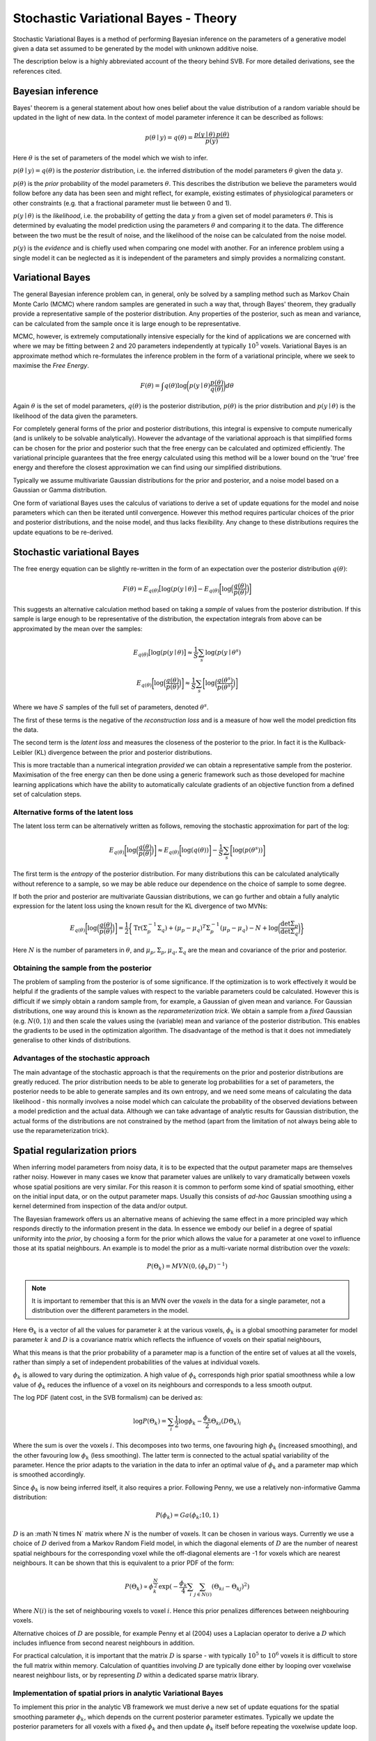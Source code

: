 Stochastic Variational Bayes - Theory
=====================================

Stochastic Variational Bayes is a method of performing Bayesian inference on the parameters
of a generative model given a data set assumed to be generated by the model with 
unknown additive noise.

The description below is a highly abbreviated account of the theory behind SVB.
For more detailed derivations, see the references cited.

Bayesian inference
------------------

Bayes' theorem is a general statement about how ones belief about the value distribution
of a random variable should be updated in the light of new data. In the context of
model parameter inference it can be described as follows:

.. math::

    p(\theta \mid y) = q(\theta) = \frac{p(y \mid \theta) \, p(\theta)}{p(y)}

Here :math:`\theta` is the set of parameters of the model which we wish to infer.

:math:`p(\theta \mid y) = q(\theta)` is the *posterior* distribution, i.e. the inferred 
distribution of the model parameters :math:`\theta` given the data :math:`y`.

:math:`p(\theta)` is the *prior* probability of the model parameters :math:`\theta`. This describes the
distribution we believe the parameters would follow before any data has been seen
and might reflect, for example, existing estimates of physiological parameters or other
constraints (e.g. that a fractional parameter must lie between 0 and 1).

:math:`p(y \mid \theta)` is the *likelihood*, i.e. the probability of getting the data :math:`y`
from a given set of model parameters :math:`\theta`. This is determined by evaluating the model
prediction using the parameters :math:`\theta` and comparing it to the data. The difference between
the two must be the result of noise, and the likelihood of the noise can be calculated
from the noise model.

:math:`p(y)` is the *evidence* and is chiefly used when comparing one model with another.
For an inference problem using a single model it can be neglected as it is independent
of the parameters and simply provides a normalizing constant.

Variational Bayes
-----------------

The general Bayesian inference problem can, in general, only be solved by a sampling
method such as Markov Chain Monte Carlo (MCMC) where random samples are generated in
such a way that, through Bayes' theorem, they gradually provide a representative 
sample of the posterior distribution. Any properties of the posterior, such as mean
and variance, can be calculated from the sample once it is large enough to be
representative.

MCMC, however, is extremely computationally intensive especially for the kind of 
applications we are concerned with where we may be fitting between 2 and 20 parameters
independently at typically :math:`10^5` voxels. Variational Bayes is an approximate
method which re-formulates the inference problem in the form of a variational
principle, where we seek to maximise the *Free Energy*.

.. math::

    F(\theta) = \int q(\theta)\log \bigg( p(y \mid \theta)\frac{p(\theta)}{q(\theta)} \bigg) d\theta
    
Again :math:`\theta` is the set of model parameters, :math:`q(\theta)` is the posterior
distribution, :math:`p(\theta)` is the prior distribution and :math:`p(y \mid \theta)`
is the likelihood of the data given the parameters.

For completely general forms of the prior and posterior distributions, this integral
is expensive to compute numerically (and is unlikely to be solvable analytically).
However the advantage of the variational approach is that simplified forms can be chosen for the
prior and posterior such that the free energy can be calculated and optimized 
efficiently. The variational principle guarantees that the free energy calculated
using this method will be a lower bound on the 'true' free energy and therefore the
closest approximation we can find using our simplified distributions.

Typically we assume multivariate Gaussian 
distributions for the prior and posterior, and a noise model based on a Gaussian or
Gamma distribution.

One form of variational Bayes uses the calculus of variations to derive a set of
update equations for the model and noise parameters which can then be iterated 
until convergence. However this method requires particular choices of the prior
and posterior distributions, and the noise model, and thus lacks flexibility.
Any change to these distributions requires the update equations to be 
re-derived.

Stochastic variational Bayes
----------------------------

The free energy equation can be slightly re-written in the form of an expectation over the
posterior distribution :math:`q(\theta)`:

.. math::

    F(\theta) = E_{q(\theta)} \big[ \log(p(y \mid \theta) \big] - E_{q(\theta)} \bigg[ \log \Big( \frac{q(\theta)}{p(\theta)} \Big) \bigg]

This suggests an alternative calculation method based on taking a *sample* of
values from the posterior distribution. If this sample is large enough to be 
representative of the distribution, the expectation integrals from above can be approximated
by the mean over the samples:

.. math::

    E_{q(\theta)} \big[ \log(p(y \mid \theta) \big] \approx \frac{1}{S} \sum_s \log(p(y \mid \theta^s)

    E_{q(\theta)} \bigg[ \log \Big( \frac{q(\theta)}{p(\theta)} \Big) \bigg] \approx \frac{1}{S} \sum_s \bigg[ \log \Big( \frac{q(\theta^s)}{p(\theta^s)} \Big) \bigg]

Where we have :math:`S` samples of the full set of parameters, denoted :math:`\theta^s`.

The first of these terms is the negative of the *reconstruction loss* and is a measure of
how well the model prediction fits the data.

The second term is the *latent loss* and measures the closeness of the posterior
to the prior. In fact it is the Kullback-Leibler (KL) divergence between the
prior and posterior distributions.

This is more tractable than a numerical integration *provided* we can obtain
a representative sample from the posterior. Maximisation of the free energy
can then be done using a generic framework such as those developed for machine
learning applications which have the ability to automatically calculate gradients
of an objective function from a defined set of calculation steps.

Alternative forms of the latent loss
~~~~~~~~~~~~~~~~~~~~~~~~~~~~~~~~~~~~

The latent loss term can be alternatively written as follows, removing the stochastic approximation
for part of the log:

.. math::

    E_{q(\theta)} \bigg[ \log \Big( \frac{q(\theta)}{p(\theta)} \Big) \bigg] \approx E_{q(\theta)} \bigg[ \log(q(\theta)) \bigg] - \frac{1}{S} \sum_s \bigg[ \log ( p(\theta^s) ) \bigg]

The first term is the *entropy* of the posterior distribution. For many distributions this 
can be calculated analytically without reference to a sample, so we may be able reduce our
dependence on the choice of sample to some degree.

If both the prior and posterior are multivariate Gaussian distributions, we can 
go further and obtain a fully analytic expression for the latent loss using the known
result for the KL divergence of two MVNs:

.. math::

    E_{q(\theta)} \bigg[ \log \Big( \frac{q(\theta)}{p(\theta)} \Big) \bigg] = \frac{1}{2} \bigg\{ \mathrm{Tr}(\Sigma_p^{-1} \Sigma_q) + (\mu_p - \mu_q)^T\Sigma_p^{-1}(\mu_p - \mu_q) - N + \log\bigg( \frac{\det \Sigma_p}{\det \Sigma_q} \bigg)  \bigg\}

Here :math:`N` is the number of parameters in :math:`\theta`, and 
:math:`\mu_p, \Sigma_p, \mu_q, \Sigma_q` are the mean and covariance of the 
prior and posterior.

Obtaining the sample from the posterior
~~~~~~~~~~~~~~~~~~~~~~~~~~~~~~~~~~~~~~~

The problem of sampling from the posterior is of some significance. If the 
optimization is to work effectively it would be helpful if the gradients
of the sample values with respect to the variable parameters could be 
calculated. However this is difficult if we simply obtain a random 
sample from, for example, a Gaussian of given mean and variance. For 
Gaussian distributions, one way around this is known as the *reparameterization 
trick*. We obtain a sample from a *fixed* Gaussian (e.g. :math:`N(0, 1)`) and
then scale the values using the (variable) mean and variance of the posterior
distribution. This enables the gradients to be used in the optimization 
algorithm. The disadvantage of the method is that it does not immediately
generalise to other kinds of distributions.

Advantages of the stochastic approach
~~~~~~~~~~~~~~~~~~~~~~~~~~~~~~~~~~~~~

The main advantage of the stochastic approach is that the requirements on
the prior and posterior distributions are greatly reduced. The prior
distribution needs to be able to generate log probabilities for a set of
parameters, the posterior needs to be able to generate samples and its
own entropy, and we need some means of calculating the data likelihood
- this normally involves a noise model which can calculate the
probability of the observed deviations between a model prediction
and the actual data. Although we can take advantage of analytic results for
Gaussian distribution, the actual forms of the distributions are not 
constrained by the method (apart from the limitation of not always being able to use
the reparameterization trick).

Spatial regularization priors
-----------------------------

When inferring model parameters from noisy data, it is to be expected that the output
parameter maps are themselves rather noisy. However in many cases we know that 
parameter values are unlikely to vary dramatically between voxels whose spatial 
positions are very similar. For this reason it is common to perform some kind of
spatial smoothing, either on the initial input data, or on the output parameter maps.
Usually this consists of *ad-hoc* Gaussian smoothing using a kernel determined from
inspection of the data and/or output.

The Bayesian framework offers us an alternative means of achieving the same effect in
a more principled way which responds directly to the information present in the data.
In essence we embody our belief in a degree of spatial uniformity into the *prior*,
by choosing a form for the prior which allows the value for a parameter at one
voxel to influence those at its spatial neighbours. An example is to model the prior
as a multi-variate normal distribution over the *voxels*:

.. math::
    P(\Theta_k) = MVN(0, (\phi_k D)^{-1})

.. note::
    It is important to remember that this is an MVN over the *voxels* in the data for
    a single parameter, not a distribution over the different parameters in the model.

Here :math:`\Theta_k` 
is a vector of all the values for parameter :math:`k` at the various voxels, 
:math:`\phi_k` is a global smoothing parameter for model parameter :math:`k` and
:math:`D` is a covariance matrix which reflects the influence of voxels on
their spatial neighbours, 

What this means is that the prior probability of a parameter map is a function of the
entire set of values at all the voxels, rather than simply a set of independent 
probabilities of the values at individual voxels.

:math:`\phi_k` is allowed to vary during the optimization. A high value of :math:`\phi_k`
corresponds high prior spatial smoothness while a low value of :math:`\phi_k` reduces the
influence of a voxel on its neighbours and corresponds to a less smooth output.

The log PDF (latent cost, in the SVB formalism) can be derived as:

.. math::
    \log{P(\Theta_k)} = \sum_i \frac{1}{2} \log{\phi_k} - \frac{\phi_k}{2} \Theta_{ki} (D\Theta_k)_i

Where the sum is over the voxels :math:`i`. This decomposes into two terms, one favouring
high :math:`\phi_k` (increased smoothing), and the other favouring low :math:`\phi_k`
(less smoothing). The latter term is connected to the actual spatial variability of the
parameter. Hence the prior adapts to the variation in the data to infer an optimal 
value of :math:`\phi_k` and a parameter map which is smoothed accordingly.

Since :math:`\phi_k` is now being inferred itself, it also requires a prior. Following
Penny, we use a relatively non-informative Gamma distribution:

.. math::
    P(\phi_k) = Ga(\phi_k; 10, 1)

:math:`D` is an :math`N \times N` matrix where :math:`N` is the number of voxels. It can be chosen 
in various ways. Currently we use a choice of :math:`D`
derived from a Markov Random Field model, in which the diagonal elements of :math:`D` are
the number of nearest spatial neighbours for the corresponding voxel while the off-diagonal
elements are -1 for voxels which are nearest neighbours. It can be shown that this is 
equivalent to a prior PDF of the form:

.. math::
    P(\Theta_k) \propto \phi_k^{\frac{N}{2}} \exp(-\frac{\phi_k}{4}\sum_i \sum_{j \in N(i)} (\Theta_{ki} - \Theta_{kj})^2)

Where :math:`N(i)` is the set of neighbouring voxels to voxel :math:`i`. Hence this 
prior penalizes differences between neighbouring voxels.

Alternative choices of :math:`D` are possible, for example Penny et al (2004) uses a
Laplacian operator to derive a :math:`D` which includes influence from second nearest
neighbours in addition.

For practical calculation, it is important that the matrix :math:`D` is sparse - with 
typically :math:`10^5` to :math:`10^6` voxels it is difficult to store the full matrix 
within memory. Calculation of quantities involving :math:`D` are typically done either
by looping over voxelwise nearest neighbour lists, or by representing :math:`D` within
a dedicated sparse matrix library.

Implementation of spatial priors in analytic Variational Bayes
~~~~~~~~~~~~~~~~~~~~~~~~~~~~~~~~~~~~~~~~~~~~~~~~~~~~~~~~~~~~~~

To implement this prior in the analytic VB framework we must derive a new set of 
update equations for the spatial smoothing parameter :math:`\phi_k`, which 
depends on the current posterior parameter estimates. Typically we update the
posterior parameters for all voxels with a fixed :math:`\phi_k` and then update
:math:`\phi_k` itself before repeating the voxelwise update loop.

Implementation of spatial priors in stochastic Variational Bayes
~~~~~~~~~~~~~~~~~~~~~~~~~~~~~~~~~~~~~~~~~~~~~~~~~~~~~~~~~~~~~~~~

This is more straightforward than the analytic case, because we simply need to 
use the expression given above for the log PDF of the spatial prior within the
calculation of the latent cost. :math:`\phi_k` is included as a parameter of 
optimization and is automatically updated to minimise the total cost.

Either of the expressions for the log PDF given above can be used, however in 
practice the version expressed in terms of (sparse) matrix multiplication is
easier to implement in an efficient way within the TensorFlow library. Both, 
however, produce the same results when tested.
